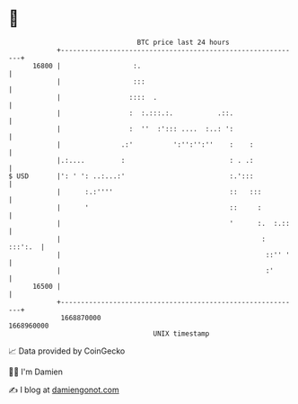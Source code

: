 * 👋

#+begin_example
                                   BTC price last 24 hours                    
               +------------------------------------------------------------+ 
         16800 |                  :.                                        | 
               |                  :::                                       | 
               |                 ::::  .                                    | 
               |                 :  :.:::.:.           .::.                 | 
               |                 :  ''  :'::: ....  :..: ':                 | 
               |               .:'          ':'':'':''    :    :            | 
               |.:....         :                          : . .:            | 
   $ USD       |': ' ': ..:...:'                          :.':::            | 
               |      :.:''''                             ::   :::          | 
               |      '                                   ::     :          | 
               |                                          '      :.  :.::   | 
               |                                                  : :::':.  | 
               |                                                   ::'' '   | 
               |                                                   :'       | 
         16500 |                                                            | 
               +------------------------------------------------------------+ 
                1668870000                                        1668960000  
                                       UNIX timestamp                         
#+end_example
📈 Data provided by CoinGecko

🧑‍💻 I'm Damien

✍️ I blog at [[https://www.damiengonot.com][damiengonot.com]]
